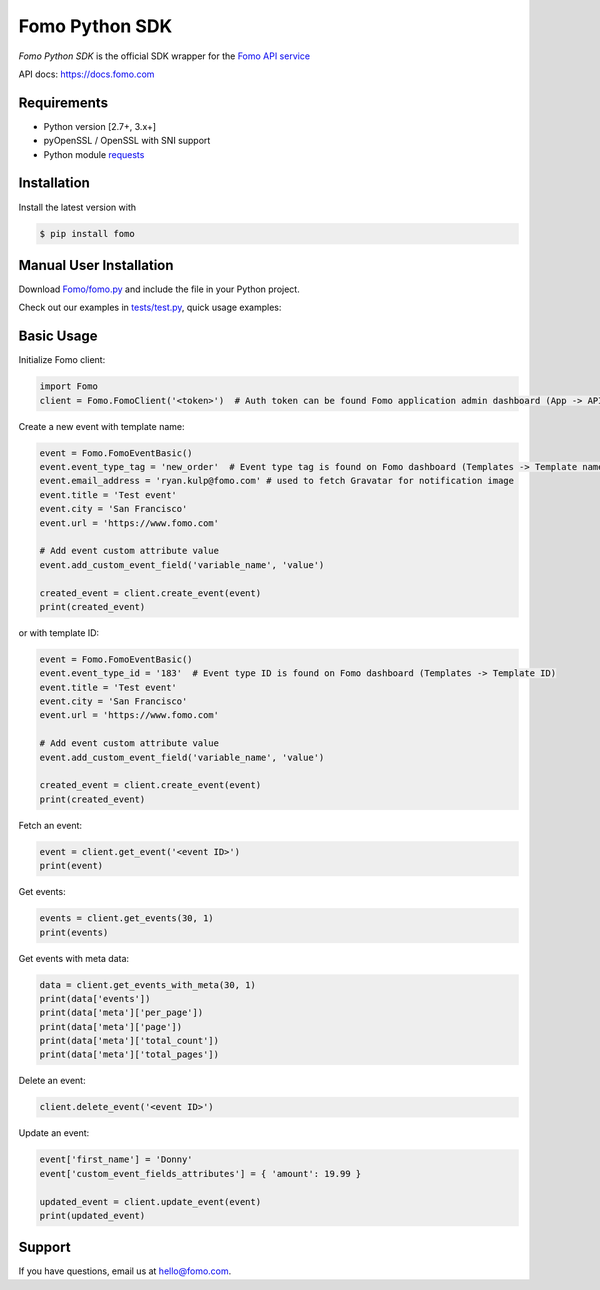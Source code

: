Fomo Python SDK
===============

*Fomo Python SDK* is the official SDK wrapper for the `Fomo API service <https://fomo.com>`_

API docs: `https://docs.fomo.com <https://docs.fomo.com>`_

Requirements
------------

- Python version [2.7+, 3.x+]
- pyOpenSSL / OpenSSL with SNI support
- Python module `requests <http://python-requests.org>`_

Installation
------------

Install the latest version with

.. code-block:: bash

    $ pip install fomo


Manual User Installation
------------------------

Download `Fomo/fomo.py <https://github.com/usefomo/fomo-python-sdk/blob/master/Fomo/fomo.py>`_ and include the file in your Python project.

Check out our examples in `tests/test.py <https://github.com/usefomo/fomo-python-sdk/blob/master/tests/test.py>`_, quick usage examples:

Basic Usage
-----------

Initialize Fomo client:

.. code-block:: python

    import Fomo
    client = Fomo.FomoClient('<token>')  # Auth token can be found Fomo application admin dashboard (App -> API Access)


Create a new event with template name:

.. code-block:: python

    event = Fomo.FomoEventBasic()
    event.event_type_tag = 'new_order'  # Event type tag is found on Fomo dashboard (Templates -> Template name)
    event.email_address = 'ryan.kulp@fomo.com' # used to fetch Gravatar for notification image
    event.title = 'Test event'
    event.city = 'San Francisco'
    event.url = 'https://www.fomo.com'

    # Add event custom attribute value
    event.add_custom_event_field('variable_name', 'value')

    created_event = client.create_event(event)
    print(created_event)

or with template ID:

.. code-block:: python

    event = Fomo.FomoEventBasic()
    event.event_type_id = '183'  # Event type ID is found on Fomo dashboard (Templates -> Template ID)
    event.title = 'Test event'
    event.city = 'San Francisco'
    event.url = 'https://www.fomo.com'

    # Add event custom attribute value
    event.add_custom_event_field('variable_name', 'value')

    created_event = client.create_event(event)
    print(created_event)


Fetch an event:

.. code-block:: python

    event = client.get_event('<event ID>')
    print(event)


Get events:

.. code-block:: python

    events = client.get_events(30, 1)
    print(events)


Get events with meta data:

.. code-block:: python

    data = client.get_events_with_meta(30, 1)
    print(data['events'])
    print(data['meta']['per_page'])
    print(data['meta']['page'])
    print(data['meta']['total_count'])
    print(data['meta']['total_pages'])


Delete an event:

.. code-block:: python

    client.delete_event('<event ID>')


Update an event:

.. code-block:: python

    event['first_name'] = 'Donny'
    event['custom_event_fields_attributes'] = { 'amount': 19.99 }

    updated_event = client.update_event(event)
    print(updated_event)

Support
-------

If you have questions, email us at `hello@fomo.com <mailto:hello@fomo.com>`_.


